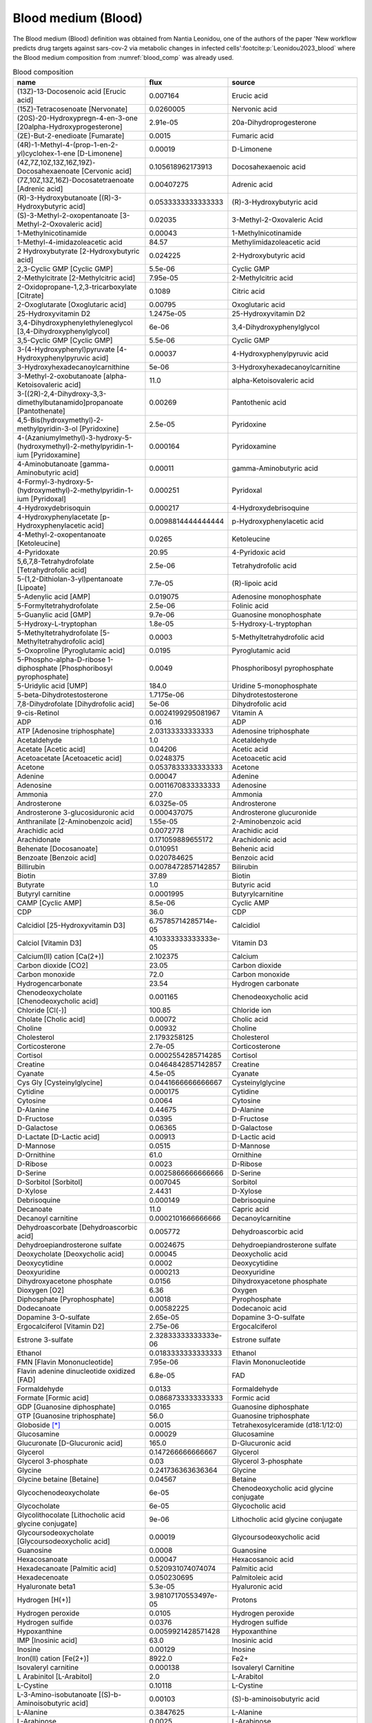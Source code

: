 Blood medium (Blood)
^^^^^^^^^^^^^^^^^^^^
The Blood medium (Blood) definition was obtained from Nantia Leonidou, one of the authors of the paper 'New workflow 
predicts drug targets against sars-cov-2 via metabolic changes in infected cells'\ :footcite:p:`Leonidou2023_blood` 
where the Blood medium composition from :numref:`blood_comp` was already used.

.. list-table:: Blood composition
  :name: blood_comp
  :align: center
  :widths: 36 8 36
  :header-rows: 1
  :class: no-scrollbar-table

  * - name
    - flux
    - source
  * - (13Z)-13-Docosenoic acid [Erucic acid]
    - 0.007164
    - Erucic acid
  * - (15Z)-Tetracosenoate [Nervonate]
    - 0.0260005
    - Nervonic acid
  * - (20S)-20-Hydroxypregn-4-en-3-one [20alpha-Hydroxyprogesterone]
    - 2.91e-05
    - 20a-Dihydroprogesterone
  * - (2E)-But-2-enedioate [Fumarate]
    - 0.0015
    - Fumaric acid
  * - (4R)-1-Methyl-4-(prop-1-en-2-yl)cyclohex-1-ene [D-Limonene]
    - 0.00019
    - D-Limonene
  * - (4Z,7Z,10Z,13Z,16Z,19Z)-Docosahexaenoate [Cervonic acid]
    - 0.105618962173913
    - Docosahexaenoic acid
  * - (7Z,10Z,13Z,16Z)-Docosatetraenoate [Adrenic acid]
    - 0.00407275
    - Adrenic acid
  * - (R)-3-Hydroxybutanoate [(R)-3-Hydroxybutyric acid]
    - 0.0533333333333333
    - (R)-3-Hydroxybutyric acid
  * - (S)-3-Methyl-2-oxopentanoate [3-Methyl-2-Oxovaleric acid]
    - 0.02035
    - 3-Methyl-2-Oxovaleric Acid
  * - 1-Methylnicotinamide
    - 0.00043
    - 1-Methylnicotinamide
  * - 1-Methyl-4-imidazoleacetic acid
    - 84.57
    - Methylimidazoleacetic acid
  * - 2 Hydroxybutyrate [2-Hydroxybutyric acid]
    - 0.024225
    - 2-Hydroxybutyric acid
  * - 2,3-Cyclic GMP [Cyclic GMP]
    - 5.5e-06
    - Cyclic GMP
  * - 2-Methylcitrate [2-Methylcitric acid]
    - 7.95e-05
    - 2-Methylcitric acid
  * - 2-Oxidopropane-1,2,3-tricarboxylate [Citrate]
    - 0.1089
    - Citric acid
  * - 2-Oxoglutarate [Oxoglutaric acid]
    - 0.00795
    - Oxoglutaric acid
  * - 25-Hydroxyvitamin D2
    - 1.2475e-05
    - 25-Hydroxyvitamin D2
  * - 3,4-Dihydroxyphenylethyleneglycol [3,4-Dihydroxyphenylglycol]
    - 6e-06
    - 3,4-Dihydroxyphenylglycol
  * - 3,5-Cyclic GMP [Cyclic GMP]
    - 5.5e-06
    - Cyclic GMP
  * - 3-(4-Hydroxyphenyl)pyruvate [4-Hydroxyphenylpyruvic acid]
    - 0.00037
    - 4-Hydroxyphenylpyruvic acid
  * - 3-Hydroxyhexadecanoylcarnithine
    - 5e-06
    - 3-Hydroxyhexadecanoylcarnitine
  * - 3-Methyl-2-oxobutanoate [alpha-Ketoisovaleric acid]
    - 11.0
    - alpha-Ketoisovaleric acid
  * - 3-[(2R)-2,4-Dihydroxy-3,3-dimethylbutanamido]propanoate [Pantothenate]
    - 0.00269
    - Pantothenic acid
  * - 4,5-Bis(hydroxymethyl)-2-methylpyridin-3-ol [Pyridoxine]
    - 2.5e-05
    - Pyridoxine
  * - 4-(Azaniumylmethyl)-3-hydroxy-5-(hydroxymethyl)-2-methylpyridin-1-ium [Pyridoxamine]
    - 0.000164
    - Pyridoxamine
  * - 4-Aminobutanoate [gamma-Aminobutyric acid]
    - 0.00011
    - gamma-Aminobutyric acid
  * - 4-Formyl-3-hydroxy-5-(hydroxymethyl)-2-methylpyridin-1-ium [Pyridoxal]
    - 0.000251
    - Pyridoxal
  * - 4-Hydroxydebrisoquin
    - 0.000217
    - 4-Hydroxydebrisoquine
  * - 4-Hydroxyphenylacetate [p-Hydroxyphenylacetic acid]
    - 0.0098814444444444
    - p-Hydroxyphenylacetic acid
  * - 4-Methyl-2-oxopentanoate [Ketoleucine]
    - 0.0265
    - Ketoleucine
  * - 4-Pyridoxate
    - 20.95
    - 4-Pyridoxic acid
  * - 5,6,7,8-Tetrahydrofolate [Tetrahydrofolic acid]
    - 2.5e-06
    - Tetrahydrofolic acid
  * - 5-(1,2-Dithiolan-3-yl)pentanoate [Lipoate]
    - 7.7e-05
    - (R)-lipoic acid
  * - 5-Adenylic acid [AMP]
    - 0.019075
    - Adenosine monophosphate
  * - 5-Formyltetrahydrofolate
    - 2.5e-06
    - Folinic acid
  * - 5-Guanylic acid [GMP]
    - 9.7e-06
    - Guanosine monophosphate
  * - 5-Hydroxy-L-tryptophan
    - 1.8e-05
    - 5-Hydroxy-L-tryptophan
  * - 5-Methyltetrahydrofolate [5-Methyltetrahydrofolic acid]
    - 0.0003
    - 5-Methyltetrahydrofolic acid
  * - 5-Oxoproline [Pyroglutamic acid]
    - 0.0195
    - Pyroglutamic acid
  * - 5-Phospho-alpha-D-ribose 1-diphosphate [Phosphoribosyl pyrophosphate]
    - 0.0049
    - Phosphoribosyl pyrophosphate
  * - 5-Uridylic acid [UMP]
    - 184.0
    - Uridine 5-monophosphate
  * - 5-beta-Dihydrotestosterone
    - 1.7175e-06
    - Dihydrotestosterone
  * - 7,8-Dihydrofolate [Dihydrofolic acid]
    - 5e-06
    - Dihydrofolic acid
  * - 9-cis-Retinol
    - 0.0024199295081967
    - Vitamin A
  * - ADP
    - 0.16
    - ADP
  * - ATP [Adenosine triphosphate]
    - 2.03133333333333
    - Adenosine triphosphate
  * - Acetaldehyde
    - 1.0
    - Acetaldehyde
  * - Acetate [Acetic acid]
    - 0.04206
    - Acetic acid
  * - Acetoacetate [Acetoacetic acid]
    - 0.0248375
    - Acetoacetic acid
  * - Acetone
    - 0.0537833333333333
    - Acetone
  * - Adenine
    - 0.00047
    - Adenine
  * - Adenosine
    - 0.0011670833333333
    - Adenosine
  * - Ammonia
    - 27.0
    - Ammonia
  * - Androsterone
    - 6.0325e-05
    - Androsterone
  * - Androsterone 3-glucosiduronic acid
    - 0.000437075
    - Androsterone glucuronide
  * - Anthranilate [2-Aminobenzoic acid]
    - 1.55e-05
    - 2-Aminobenzoic acid
  * - Arachidic acid
    - 0.0072778
    - Arachidic acid
  * - Arachidonate
    - 0.171059889655172
    - Arachidonic acid
  * - Behenate [Docosanoate]
    - 0.010951
    - Behenic acid
  * - Benzoate [Benzoic acid]
    - 0.020784625
    - Benzoic acid
  * - Billirubin
    - 0.0078472857142857
    - Bilirubin
  * - Biotin
    - 37.89
    - Biotin
  * - Butyrate
    - 1.0
    - Butyric acid
  * - Butyryl carnitine
    - 0.0001995
    - Butyrylcarnitine
  * - CAMP [Cyclic AMP]
    - 8.5e-06
    - Cyclic AMP
  * - CDP
    - 36.0
    - CDP
  * - Calcidiol [25-Hydroxyvitamin D3]
    - 6.75785714285714e-05
    - Calcidiol
  * - Calciol [Vitamin D3]
    - 4.10333333333333e-05
    - Vitamin D3
  * - Calcium(II) cation [Ca(2+)]
    - 2.102375
    - Calcium
  * - Carbon dioxide [CO2]
    - 23.05
    - Carbon dioxide
  * - Carbon monoxide
    - 72.0
    - Carbon monoxide
  * - Hydrogencarbonate
    - 23.54
    - Hydrogen carbonate
  * - Chenodeoxycholate [Chenodeoxycholic acid]
    - 0.001165
    - Chenodeoxycholic acid
  * - Chloride [Cl(-)]
    - 100.85
    - Chloride ion
  * - Cholate [Cholic acid]
    - 0.00072
    - Cholic acid
  * - Choline
    - 0.00932
    - Choline
  * - Cholesterol
    - 2.1793258125
    - Cholesterol
  * - Corticosterone
    - 2.7e-05
    - Corticosterone
  * - Cortisol
    - 0.0002554285714285
    - Cortisol
  * - Creatine
    - 0.0464842857142857
    - Creatine
  * - Cyanate
    - 4.5e-05
    - Cyanate
  * - Cys Gly [Cysteinylglycine]
    - 0.0441666666666667
    - Cysteinylglycine
  * - Cytidine
    - 0.000175
    - Cytidine
  * - Cytosine
    - 0.0064
    - Cytosine
  * - D-Alanine
    - 0.44675
    - D-Alanine
  * - D-Fructose
    - 0.0395
    - D-Fructose
  * - D-Galactose
    - 0.06365
    - D-Galactose
  * - D-Lactate [D-Lactic acid]
    - 0.00913
    - D-Lactic acid
  * - D-Mannose
    - 0.0515
    - D-Mannose
  * - D-Ornithine
    - 61.0
    - Ornithine
  * - D-Ribose
    - 0.0023
    - D-Ribose
  * - D-Serine
    - 0.0025866666666666
    - D-Serine
  * - D-Sorbitol [Sorbitol]
    - 0.007045
    - Sorbitol
  * - D-Xylose
    - 2.4431
    - D-Xylose
  * - Debrisoquine
    - 0.000149
    - Debrisoquine
  * - Decanoate
    - 11.0
    - Capric acid
  * - Decanoyl carnitine
    - 0.0002101666666666
    - Decanoylcarnitine
  * - Dehydroascorbate [Dehydroascorbic acid]
    - 0.005772
    - Dehydroascorbic acid
  * - Dehydroepiandrosterone sulfate
    - 0.0024675
    - Dehydroepiandrosterone sulfate
  * - Deoxycholate [Deoxycholic acid]
    - 0.00045
    - Deoxycholic acid
  * - Deoxycytidine
    - 0.0002
    - Deoxycytidine
  * - Deoxyuridine
    - 0.000213
    - Deoxyuridine
  * - Dihydroxyacetone phosphate
    - 0.0156
    - Dihydroxyacetone phosphate
  * - Dioxygen [O2]
    - 6.36
    - Oxygen
  * - Diphosphate [Pyrophosphate]
    - 0.0018
    - Pyrophosphate
  * - Dodecanoate
    - 0.00582225
    - Dodecanoic acid
  * - Dopamine 3-O-sulfate
    - 2.65e-05
    - Dopamine 3-O-sulfate
  * - Ergocalciferol [Vitamin D2]
    - 2.75e-06
    - Ergocalciferol
  * - Estrone 3-sulfate
    - 2.32833333333333e-06
    - Estrone sulfate
  * - Ethanol
    - 0.0183333333333333
    - Ethanol
  * - FMN [Flavin Mononucleotide]
    - 7.95e-06
    - Flavin Mononucleotide
  * - Flavin adenine dinucleotide oxidized [FAD]
    - 6.8e-05
    - FAD
  * - Formaldehyde
    - 0.0133
    - Formaldehyde
  * - Formate [Formic acid]
    - 0.0868733333333333
    - Formic acid
  * - GDP [Guanosine diphosphate]
    - 0.0165
    - Guanosine diphosphate
  * - GTP [Guanosine triphosphate]
    - 56.0
    - Guanosine triphosphate
  * - Globoside [*]_
    - 0.0015
    - Tetrahexosylceramide (d18:1/12:0)
  * - Glucosamine
    - 0.00029
    - Glucosamine
  * - Glucuronate [D-Glucuronic acid]
    - 165.0
    - D-Glucuronic acid
  * - Glycerol
    - 0.147266666666667
    - Glycerol
  * - Glycerol 3-phosphate
    - 0.03
    - Glycerol 3-phosphate
  * - Glycine
    - 0.241736363636364
    - Glycine
  * - Glycine betaine [Betaine]
    - 0.04567
    - Betaine
  * - Glycochenodeoxycholate
    - 6e-05
    - Chenodeoxycholic acid glycine conjugate
  * - Glycocholate
    - 6e-05
    - Glycocholic acid
  * - Glycolithocolate [Lithocholic acid glycine conjugate]
    - 9e-06
    - Lithocholic acid glycine conjugate
  * - Glycoursodeoxycholate [Glycoursodeoxycholic acid]
    - 0.00019
    - Glycoursodeoxycholic acid
  * - Guanosine
    - 0.0008
    - Guanosine
  * - Hexacosanoate
    - 0.00047
    - Hexacosanoic acid
  * - Hexadecanoate [Palmitic acid]
    - 0.520931074074074
    - Palmitic acid
  * - Hexadecenoate
    - 0.050230695
    - Palmitoleic acid
  * - Hyaluronate beta1
    - 5.3e-05
    - Hyaluronic acid
  * - Hydrogen [H(+)]
    - 3.98107170553497e-05
    - Protons
  * - Hydrogen peroxide
    - 0.0105
    - Hydrogen peroxide
  * - Hydrogen sulfide
    - 0.0376
    - Hydrogen sulfide
  * - Hypoxanthine
    - 0.0059921428571428
    - Hypoxanthine
  * - IMP [Inosinic acid]
    - 63.0
    - Inosinic acid
  * - Inosine
    - 0.00129
    - Inosine
  * - Iron(II) cation [Fe(2+)]
    - 8922.0
    - Fe2+
  * - Isovaleryl carnitine
    - 0.000138
    - Isovaleryl Carnitine
  * - L Arabinitol [L-Arabitol]
    - 2.0
    - L-Arabitol
  * - L-Cystine
    - 0.10118
    - L-Cystine
  * - L-3-Amino-isobutanoate [(S)-b-Aminoisobutyric acid]
    - 0.00103
    - (S)-b-aminoisobutyric acid
  * - L-Alanine
    - 0.3847625
    - L-Alanine
  * - L-Arabinose
    - 0.0025
    - L-Arabinose
  * - L-Arginine
    - 0.09366625
    - L-Arginine
  * - L-Ascorbate [Ascorbic acid]
    - 0.0361379
    - Ascorbic acid
  * - L-Asparagine
    - 0.0473777777777778
    - L-Asparagine
  * - L-Aspartate
    - 0.015232
    - L-Aspartic acid
  * - L-Carnitine
    - 0.0354711111111111
    - L-Carnitine
  * - L-Carnosine
    - 0.00327
    - Carnosine
  * - L-Citrulline [Citrulline]
    - 0.0294222222222222
    - Citrulline
  * - L-Cysteine
    - 0.120988333333333
    - L-Cysteine
  * - L-Dopa [3,4-Dihydroxy-L-phenylalanine]
    - 7.23e-06
    - L-Dopa
  * - L-Glutamate
    - 0.057029
    - L-Glutamic acid
  * - L-Glutamine
    - 0.564136363636364
    - L-Glutamine
  * - L-Glycerate
    - 2.0
    - L-Glyceric acid
  * - L-Histidine
    - 0.124895882352941
    - L-Histidine
  * - L-Homoserine
    - 12.0
    - L-Homoserine
  * - L-Isoleucine
    - 0.06335
    - L-Isoleucine
  * - L-Lactate [L-Lactic acid]
    - 1.97934285714286
    - L-Lactic acid
  * - L-Leucine
    - 0.13608
    - L-Leucine
  * - L-Lysine
    - 0.191545454545455
    - L-Lysine
  * - L-Malate [L-Malic acid]
    - 0.0076
    - L-Malic acid
  * - L-Metanephrine
    - 1.6e-06
    - Metanephrine
  * - L-Methionine
    - 0.486815384615385
    - L-Methionine
  * - L-Ornithine
    - 61.0
    - Ornithine
  * - L-Phenylalanine
    - 0.06845
    - L-Phenylalanine
  * - L-Proline
    - 0.177728571428571
    - L-Proline
  * - L-Serine
    - 0.124866666666667
    - L-Serine
  * - L-Sorbitol [Sorbitol]
    - 0.007045
    - Sorbitol
  * - L-Threonine
    - 0.140433333333333
    - L-Threonine
  * - L-Thyroxine
    - 4.998375e-06
    - Thyroxine
  * - L-Tryptophan
    - 0.05829
    - L-Tryptophan
  * - L-Tyrosine
    - 0.0752272727272727
    - L-Tyrosine
  * - L-Valine
    - 0.216933333333333
    - L-Valine
  * - L-gamma-Glutamyl-L-cysteinylglycine [Glutathione]
    - 0.17101476
    - Glutathione
  * - Linoleic acid
    - 0.637224432258065
    - Linoleic acid
  * - Lithocholate [Lithocholic acid]
    - 0.00033
    - Lithocholic acid
  * - Margarate [Heptadecanoate]
    - 0.266618
    - Heptadecanoic acid
  * - Methanol
    - 0.163525
    - Methanol
  * - Methylglyoxal [Pyruvaldehyde]
    - 0.055295
    - Pyruvaldehyde
  * - Myo-inositol
    - 0.023525
    - myo-Inositol
  * - N-(4-{[(2-amino-4-oxo-3,4-dihydropteridin-6-yl)methyl]amino}benzoyl)-L-glutamic acid [Folate]
    - 2.33333333333333e-05
    - Folic acid
  * - N2-phenylacetyl-L-glutaminate
    - 0.00334
    - Alpha-N-Phenylacetyl-L-glutamine
  * - Niacinamide
    - 0.000235
    - Niacinamide
  * - Nicotinamide adenine dinucleotide [NAD]
    - 0.0243
    - NAD
  * - Nicotinamide adenine dinucleotide phosphate [NADP]
    - 0.0196
    - NADP
  * - Nitrite
    - 0.0242925
    - Nitrite
  * - Norepinephrine
    - 2.8125e-06
    - Norepinephrine
  * - Norepinephrine sulfate
    - 8e-06
    - Norepinephrine sulfate
  * - Octadecanoate [Stearic acid]
    - 0.2860335535
    - Stearic acid
  * - Octadecenoate [Oleic acid]
    - 0.29180212
    - Oleic acid
  * - Octanoate [Caprylic acid]
    - 0.00525
    - Caprylic acid
  * - Octanoyl carnitine [L-Octanoylcarnitine]
    - 0.0001801666666666
    - L-Octanoylcarnitine
  * - Octenoyl carnitine
    - 0.0002
    - 2-Octenoylcarnitine
  * - Oleate
    - 0.1
    - Elaidic acid
  * - Orotate [Orotic acid]
    - 0.002945
    - Orotic acid
  * - Oxalate
    - 0.01029
    - Oxalic acid
  * - Oxidized glutathione
    - 0.010825
    - Oxidized glutathione
  * - Pentadecanoate
    - 0.100780833333333
    - Pentadecanoic acid
  * - Phosphate [PO4(3-)]
    - 0.73955
    - Phosphate
  * - Phylloquinone [Vitamin K1]
    - 1.535
    - Vitamin K1
  * - Phytanate
    - 0.00301
    - Phytanic acid
  * - Potassium(I) cation [K(+)]
    - 3.65714285714286
    - Potassium
  * - Progesterone
    - 4.1172e-05
    - Progesterone
  * - Propionate
    - 0.0009
    - Propionic acid
  * - Putrescine
    - 0.000108
    - Putrescine
  * - Pyridine-3-carboxylate [Niacin]
    - 0.05115
    - Nicotinic acid
  * - Pyridoxal 5-phosphate
    - 2.86760888888889e-05
    - Pyridoxal 5-phosphate
  * - Pyruvate [Pyruvic acid]
    - 0.0553125
    - Pyruvic acid
  * - Retinoate [all-trans-Retinoic acid]
    - 0.00010725
    - All-trans-retinoic acid
  * - Retinoyl glucuronide
    - 6.6e-06
    - Retinoyl b-glucuronide
  * - Ribitol
    - 0.00046
    - Ribitol
  * - Riboflavin
    - 0.000215
    - Riboflavin
  * - Sarcosine
    - 0.0004666666666666
    - Sarcosine
  * - Serotonin
    - 0.000654
    - Serotonin
  * - Sodium(I) cation [Na(+)]
    - 137.533333333333
    - Sodium
  * - Spermidine
    - 0.0047425
    - Spermidine
  * - Spermine
    - 0.0033833333333333
    - Spermine
  * - Sphinganine 1-phosphate
    - 5.5e-05
    - Sphinganine 1-phosphate
  * - Sphingosine 1-phosphate
    - 0.000278
    - Sphingosine 1-phosphate
  * - Succinate [Succinic acid]
    - 0.0136
    - Succinic acid
  * - Sucrose
    - 0.0018
    - Sucrose
  * - Sulfate [SO4(2-)]
    - 0.35275
    - Sulfate
  * - Sulfite
    - 0.00123
    - Sulfite
  * - Sulfoglycolithocholate
    - 6e-05
    - Sulfolithocholylglycine
  * - Taurine
    - 0.0870909090909091
    - Taurine
  * - Taurochenodeoxycholate [Taurochenodesoxycholic acid]
    - 0.0003
    - Taurochenodesoxycholic acid
  * - Taurocholic acid
    - 0.00038
    - Taurocholic acid
  * - Taurodeoxycholate [Taurodeoxycholic acid]
    - 6.2e-05
    - Taurodeoxycholic acid
  * - Taurolithocholate [Lithocholyltaurine]
    - 0.001212
    - Lithocholyltaurine
  * - Testosterone
    - 7.275
    - Testosterone
  * - Tetracosanoate [Lignocerate]
    - 0.0059583333333333
    - Tetracosanoic acid
  * - Tetradecanoate
    - 0.0226672857142857
    - Myristic acid
  * - Thiamine
    - 8.86666666666667e-05
    - Thiamine
  * - Thiocyanate
    - 0.03183
    - Thiocyanate
  * - Thiosulfate
    - 0.05115
    - Thiosulfate
  * - Thromboxane-b2 [Thromboxane B2]
    - 0.0001472121
    - Thromboxane B2
  * - Thymidine
    - 0.0001366666666666
    - Thymidine
  * - UDP [Uridine 5-diphosphate]
    - 41.0
    - Uridine 5-diphosphate
  * - UDPglucose [Uridine diphosphate glucose]
    - 155.0
    - Uridine diphosphate glucose
  * - Ubiquinone-10
    - 3.12e-06
    - Ubiquinone-10
  * - Uracil
    - 0.001135
    - Uracil
  * - Urate
    - 0.2632195625
    - Uric acid
  * - Urea
    - 4.72292
    - Urea
  * - Uridine
    - 0.0091066666666666
    - Uridine
  * - Ursodeoxycholate [Ursodeoxycholic acid]
    - 0.00016
    - Ursodeoxycholic acid
  * - Water [H2O]
    - 55000.0
    - Water
  * - Xanthurenic acid
    - 2.2e-05
    - Xanthurenic acid
  * - Xylitol [D-Xylitol]
    - 0.000677
    - D-Xylitol
  * - all-cis-5,8,11,14,17-Icosapentaenoate
    - 0.143446279130435
    - Eicosapentaenoic acid
  * - all-cis-8,11,14,17-Icosatetraenoic acid [ETA]
    - 7e-06
    - Cis-8,11,14,17-Eicosatetraenoic acid
  * - all-cis-Icosa-8,11,14-trienoic acid [Dihomo-gamma-linolenic acid]
    - 0.0466641666666667
    - 8,11,14-Eicosatrienoic acid
  * - all-cis-Octadeca-6,9,12,15-tetraenoic acid [Stearidonic acid]
    - 0.000212
    - Stearidonic acid
  * - all-trans-Retinal [Retinal]
    - 0.000155
    - Retinal
  * - all-trans-Retinol [Vitamin A]
    - 0.0024199295081967
    - Vitamin A
  * - alpha-Linolenate
    - 0.0286517555555556
    - Alpha-Linolenic acid
  * - alpha-Tocopherol
    - 0.0338456388235294
    - Alpha-Tocopherol
  * - alpha-Tocotrienol
    - 0.00423
    - Alpha-Tocotrienol
  * - beta-Alanine
    - 0.002635
    - beta-Alanine
  * - beta-Carotene [b-Carotene]
    - 0.0382245952380952
    - B-Carotene
  * - beta-Tocopherol
    - 0.0002
    - Beta-tocopherol
  * - gamma-Linolenate
    - 0.01213
    - Gamma-Linolenic acid
  * - trans-Vaccenic acid
    - 0.0986
    - Vaccenic acid

.. [*] Equality of both compounds Tetrahexosylceramide and Globoside was found through literature. 
   See \ :footcite:t:`Mack1981_Synthesisofmyelin`, \ :footcite:t:`Musken2010_Applicationofthinlayer` and 
   \ :footcite:t:`Detzner2020_ValidPresumptionof`.

.. footbibliography::
